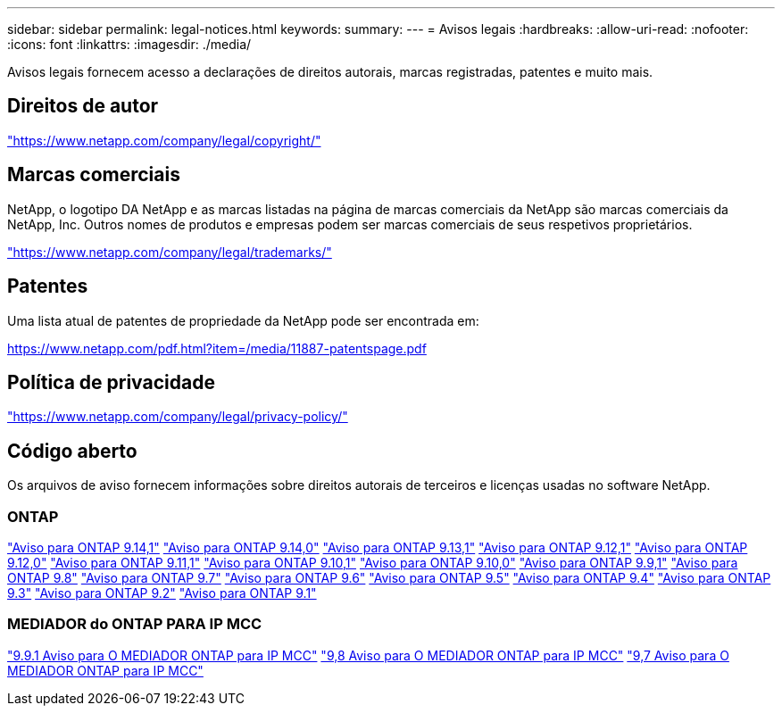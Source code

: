 ---
sidebar: sidebar 
permalink: legal-notices.html 
keywords:  
summary:  
---
= Avisos legais
:hardbreaks:
:allow-uri-read: 
:nofooter: 
:icons: font
:linkattrs: 
:imagesdir: ./media/


[role="lead"]
Avisos legais fornecem acesso a declarações de direitos autorais, marcas registradas, patentes e muito mais.



== Direitos de autor

link:https://www.netapp.com/company/legal/copyright/["https://www.netapp.com/company/legal/copyright/"^]



== Marcas comerciais

NetApp, o logotipo DA NetApp e as marcas listadas na página de marcas comerciais da NetApp são marcas comerciais da NetApp, Inc. Outros nomes de produtos e empresas podem ser marcas comerciais de seus respetivos proprietários.

link:https://www.netapp.com/company/legal/trademarks/["https://www.netapp.com/company/legal/trademarks/"^]



== Patentes

Uma lista atual de patentes de propriedade da NetApp pode ser encontrada em:

link:https://www.netapp.com/pdf.html?item=/media/11887-patentspage.pdf["https://www.netapp.com/pdf.html?item=/media/11887-patentspage.pdf"^]



== Política de privacidade

link:https://www.netapp.com/company/legal/privacy-policy/["https://www.netapp.com/company/legal/privacy-policy/"^]



== Código aberto

Os arquivos de aviso fornecem informações sobre direitos autorais de terceiros e licenças usadas no software NetApp.



=== ONTAP

link:https://library.netapp.com/ecm/ecm_download_file/ECMLP2886725["Aviso para ONTAP 9.14,1"^] link:https://library.netapp.com/ecm/ecm_download_file/ECMLP2886298["Aviso para ONTAP 9.14,0"^] link:https://library.netapp.com/ecm/ecm_download_file/ECMLP2885801["Aviso para ONTAP 9.13,1"^] link:https://library.netapp.com/ecm/ecm_download_file/ECMLP2884813["Aviso para ONTAP 9.12,1"^] link:https://library.netapp.com/ecm/ecm_download_file/ECMLP2883760["Aviso para ONTAP 9.12,0"^] link:https://library.netapp.com/ecm/ecm_download_file/ECMLP2882103["Aviso para ONTAP 9.11,1"^] link:https://library.netapp.com/ecm/ecm_download_file/ECMLP2879817["Aviso para ONTAP 9.10,1"^] link:https://library.netapp.com/ecm/ecm_download_file/ECMLP2878927["Aviso para ONTAP 9.10,0"^] link:https://library.netapp.com/ecm/ecm_download_file/ECMLP2876856["Aviso para ONTAP 9.9,1"^] link:https://library.netapp.com/ecm/ecm_download_file/ECMLP2873871["Aviso para ONTAP 9.8"^] link:https://library.netapp.com/ecm/ecm_download_file/ECMLP2860921["Aviso para ONTAP 9.7"^] link:https://library.netapp.com/ecm/ecm_download_file/ECMLP2855145["Aviso para ONTAP 9.6"^] link:https://library.netapp.com/ecm/ecm_download_file/ECMLP2850702["Aviso para ONTAP 9.5"^] link:https://library.netapp.com/ecm/ecm_download_file/ECMLP2844310["Aviso para ONTAP 9.4"^] link:https://library.netapp.com/ecm/ecm_download_file/ECMLP2839209["Aviso para ONTAP 9.3"^] link:https://library.netapp.com/ecm/ecm_download_file/ECMLP2702054["Aviso para ONTAP 9.2"^] link:https://library.netapp.com/ecm/ecm_download_file/ECMLP2516795["Aviso para ONTAP 9.1"^]



=== MEDIADOR do ONTAP PARA IP MCC

link:https://library.netapp.com/ecm/ecm_download_file/ECMLP2870521["9.9.1 Aviso para O MEDIADOR ONTAP para IP MCC"^] link:https://library.netapp.com/ecm/ecm_download_file/ECMLP2870521["9,8 Aviso para O MEDIADOR ONTAP para IP MCC"^] link:https://library.netapp.com/ecm/ecm_download_file/ECMLP2870521["9,7 Aviso para O MEDIADOR ONTAP para IP MCC"^]

